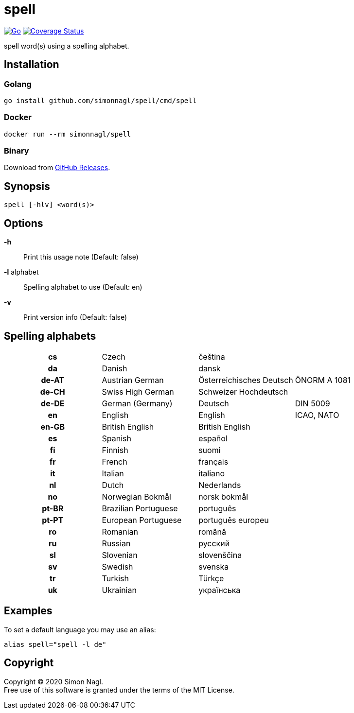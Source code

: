 = spell

image:https://github.com/simonnagl/spell/workflows/Go/badge.svg[Go,link=https://github.com/simonnagl/spell/actions?query=branch:master]
image:https://coveralls.io/repos/github/simonnagl/spell/badge.svg[Coverage Status,link=https://coveralls.io/github/simonnagl/spell]

spell word(s) using a spelling alphabet.

== Installation

=== Golang

	go install github.com/simonnagl/spell/cmd/spell

=== Docker

    docker run --rm simonnagl/spell

=== Binary

Download from https://github.com/simonnagl/spell/releases[GitHub Releases].

== Synopsis

	spell [-hlv] <word(s)>

== Options

*-h* :: Print this usage note (Default: false)
*-l* alphabet:: Spelling alphabet to use (Default: en)
*-v* :: Print version info (Default: false)

== Spelling alphabets

[cols="h,3*"]
|===

| cs | Czech | čeština |
| da | Danish | dansk |
| de-AT | Austrian German | Österreichisches Deutsch | ÖNORM A 1081
| de-CH | Swiss High German | Schweizer Hochdeutsch |
| de-DE | German (Germany) | Deutsch | DIN 5009
| en | English | English | ICAO, NATO
| en-GB | British English | British English |
| es | Spanish | español |
| fi | Finnish | suomi |
| fr | French | français |
| it | Italian | italiano |
| nl | Dutch | Nederlands |
| no | Norwegian Bokmål | norsk bokmål |
| pt-BR | Brazilian Portuguese | português |
| pt-PT | European Portuguese | português europeu |
| ro | Romanian | română |
| ru | Russian | русский |
| sl | Slovenian | slovenščina |
| sv | Swedish | svenska |
| tr | Turkish | Türkçe |
| uk | Ukrainian | українська |

|===

== Examples

To set a default language you may use an alias:

	alias spell="spell -l de"

== Copyright

Copyright (C) 2020 Simon Nagl. +
Free use of this software is granted under the terms of the MIT License.
